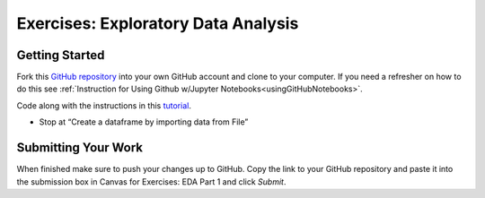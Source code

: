 Exercises: Exploratory Data Analysis
====================================

Getting Started
---------------

Fork this `GitHub repository <https://github.com/CarlyLanglois/EDAExercises/blob/master/EDApt1Exercises.ipynb>`__ 
into your own GitHub account and clone to your computer.  If you need a refresher on how to do this 
see :ref:`Instruction for Using Github w/Jupyter Notebooks<usingGitHubNotebooks>`.

| Code along with the instructions in this `tutorial <https://www.analyticsvidhya.com/blog/2021/05/a-comprehensive-guide-to-data-analysis-using-pandas-hands-on-data-analysis-on-imdb-movies-data/>`__. 

* Stop at “Create a dataframe by importing data from File”
 
Submitting Your Work
--------------------

When finished make sure to push your changes up to GitHub. Copy the link to your GitHub 
repository and paste it into the submission box in Canvas for Exercises: EDA Part 1 
and click *Submit*.